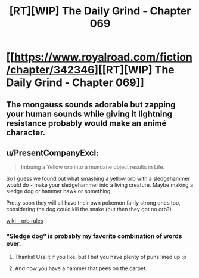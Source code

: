 #+TITLE: [RT][WIP] The Daily Grind - Chapter 069

* [[https://www.royalroad.com/fiction/chapter/342346][[RT][WIP] The Daily Grind - Chapter 069]]
:PROPERTIES:
:Author: pepeipe
:Score: 27
:DateUnix: 1552408453.0
:DateShort: 2019-Mar-12
:END:

** The mongauss sounds adorable but zapping your human sounds while giving it lightning resistance probably would make an animé character.
:PROPERTIES:
:Author: teedreeds
:Score: 3
:DateUnix: 1552413202.0
:DateShort: 2019-Mar-12
:END:


** u/PresentCompanyExcl:
#+begin_quote
  Imbuing a Yellow orb into a mundane object results in Life.
#+end_quote

So I guess we found out what smashing a yellow orb with a sledgehammer would do - make your sledgehammer into a living creature. Maybe making a sledge dog or hammer hawk or something.

Pretty soon they will all have their own pokemon fairly strong ones too, considering the dog could kill the snake (but then they got no orb?).

[[https://the-daily-grind.fandom.com/wiki/Orbs][wiki - orb rules]]
:PROPERTIES:
:Author: PresentCompanyExcl
:Score: 2
:DateUnix: 1552458849.0
:DateShort: 2019-Mar-13
:END:

*** "Sledge dog" is probably my favorite combination of words ever.
:PROPERTIES:
:Author: ArgusTheCat
:Score: 2
:DateUnix: 1552868233.0
:DateShort: 2019-Mar-18
:END:

**** Thanks! Use it if you like, but I bet you have plenty of puns lined up :p
:PROPERTIES:
:Author: PresentCompanyExcl
:Score: 1
:DateUnix: 1552885216.0
:DateShort: 2019-Mar-18
:END:


**** And now you have a hammer that pees on the carpet.
:PROPERTIES:
:Author: icesharkk
:Score: 1
:DateUnix: 1553183943.0
:DateShort: 2019-Mar-21
:END:
